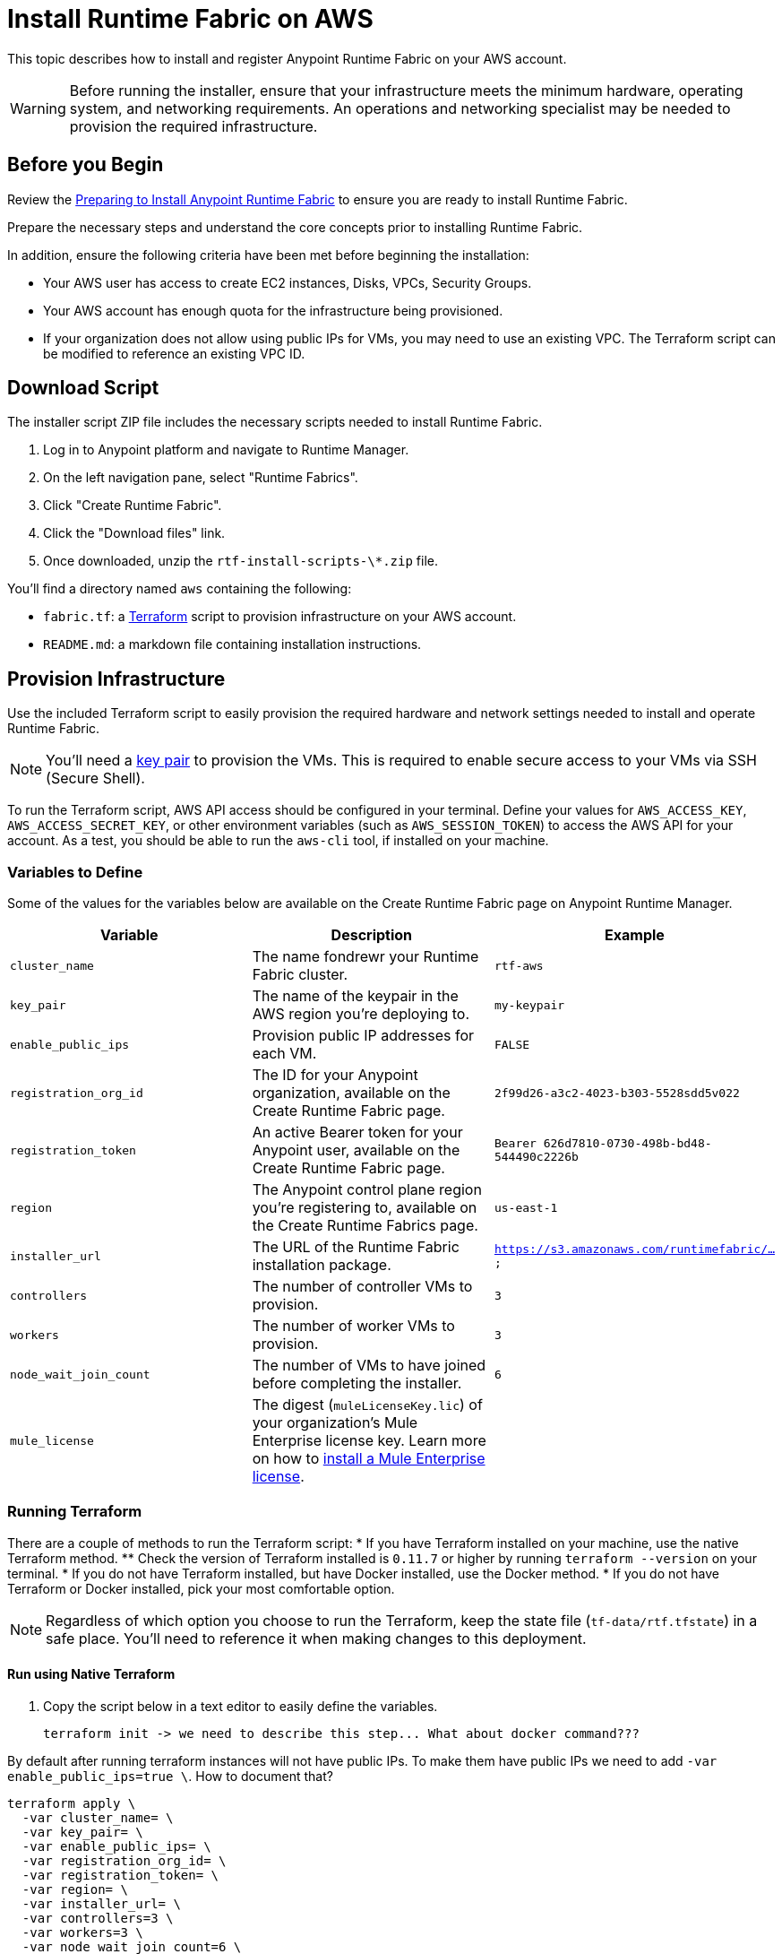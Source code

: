 = Install Runtime Fabric on AWS

This topic describes how to install and register Anypoint Runtime Fabric on your AWS account.

[WARNING]
====
Before running the installer, ensure that your infrastructure meets the minimum hardware, operating system, and networking requirements. An operations and networking specialist may be needed to provision the required infrastructure.
====

== Before you Begin

Review the link:/anypoint-runtime-fabric/installation/[Preparing to Install Anypoint Runtime Fabric] to ensure you are ready to install Runtime Fabric.

Prepare the necessary steps and understand the core concepts prior to installing Runtime Fabric. 

In addition, ensure the following criteria have been met before beginning the installation:
 
* Your AWS user has access to create EC2 instances, Disks, VPCs, Security Groups.
* Your AWS account has enough quota for the infrastructure being provisioned.
* If your organization does not allow using public IPs for VMs, you may need to use an existing VPC. The Terraform script can be modified to reference an existing VPC ID. 

== Download Script

The installer script ZIP file includes the necessary scripts needed to install Runtime Fabric.

. Log in to Anypoint platform and navigate to Runtime Manager.
. On the left navigation pane, select "Runtime Fabrics".
. Click "Create Runtime Fabric".
. Click the "Download files" link.
. Once downloaded, unzip the `rtf-install-scripts-\*.zip` file.

You'll find a directory named `aws` containing the following:

* `fabric.tf`: a https://terraform.io/[Terraform] script to provision infrastructure on your AWS account.
* `README.md`: a markdown file containing installation instructions.

== Provision Infrastructure
Use the included Terraform script to easily provision the required hardware and network settings needed to install and operate Runtime Fabric.

[NOTE]
You'll need a https://docs.aws.amazon.com/AWSEC2/latest/UserGuide/ec2-key-pairs.html[key pair] to provision the VMs. This is required to enable secure access to your VMs via SSH (Secure Shell).

To run the Terraform script, AWS API access should be configured in your terminal. Define your values for `AWS_ACCESS_KEY`, `AWS_ACCESS_SECRET_KEY`, or other environment variables (such as `AWS_SESSION_TOKEN`) to access the AWS API for your account. As a test, you should be able to run the `aws-cli` tool, if installed on your machine.

=== Variables to Define

Some of the values for the variables below are available on the Create Runtime Fabric page on Anypoint Runtime Manager.

[%header,cols="3*a"]
|===
|Variable | Description | Example
| `cluster_name` | The name fondrewr your Runtime Fabric cluster. | `rtf-aws`
| `key_pair` | The name of the keypair in the AWS region you’re deploying to. | `my-keypair`
| `enable_public_ips` | Provision public IP addresses for each VM. | `FALSE`
| `registration_org_id` | The ID for your Anypoint organization, available on the Create Runtime Fabric page. | `2f99d26-a3c2-4023-b303-5528sdd5v022`
| `registration_token` | An active Bearer token for your Anypoint user, available on the Create Runtime Fabric page. | `Bearer 626d7810-0730-498b-bd48-544490c2226b`
| `region` | The Anypoint control plane region you're registering to, available on the Create Runtime Fabrics page. | `us-east-1`
| `installer_url` | The URL of the Runtime Fabric installation package. | `https://s3.amazonaws.com/runtimefabric/...`
| `controllers` | The number of controller VMs to provision. | `3`
| `workers` | The number of worker VMs to provision. | `3`
| `node_wait_join_count` | The number of VMs to have joined before completing the installer. | `6`
| `mule_license` | The digest (`muleLicenseKey.lic`) of your organization's Mule Enterprise license key. Learn more on how to link:/mule-user-guide/v/3.9/installing-an-enterprise-license[install a Mule Enterprise license]. | 

|===

=== Running Terraform

There are a couple of methods to run the Terraform script:
* If you have Terraform installed on your machine, use the native Terraform method.
** Check the version of Terraform installed is `0.11.7` or higher by running `terraform --version` on your terminal.
* If you do not have Terraform installed, but have Docker installed, use the Docker method.
* If you do not have Terraform or Docker installed, pick your most comfortable option. 

[NOTE]
Regardless of which option you choose to run the Terraform, keep the state file (`tf-data/rtf.tfstate`) in a safe place. You'll need to reference it when making changes to this deployment.

==== Run using Native Terraform

. Copy the script below in a text editor to easily define the variables.
+
----
terraform init -> we need to describe this step... What about docker command???
----


By default after running terraform instances will not have public IPs.
To make them have public IPs
we need to add `-var enable_public_ips=true \`. How to document that?

----
terraform apply \
  -var cluster_name= \
  -var key_pair= \
  -var enable_public_ips= \
  -var registration_org_id= \
  -var registration_token= \
  -var region= \
  -var installer_url= \
  -var controllers=3 \
  -var workers=3 \
  -var node_wait_join_count=6 \
  -var mule_license= \
  -state=tf-data/rtf.tfstate
----
+
. Use the Variables to define table above to help define the variables.
. Ensure your terminal has access to the `AWS_ACCESS_KEY`, `AWS_ACCESS_SECRET_KEY`, and other related AWS environment variables (such as `AWS_SESSION_TOKEN`) as expected by Terraform.
.. If you experience an error related to AWS authorization, ensure you're using the same terminal window for verifying the variables and running the Terraform command.
. Verify your present working directory is the `installer` directory, and not the `aws` directory.
.. You should be able to see the `aws` directory when running `ls` or `dir` in your terminal.
. Run the script.

==== Run using Docker

This method is preferred if you don't have Terraform installed on your machine. 

. Open a terminal/shell on the machine containing the Terraform script.
. Verify your current directory is the unzipped directory. When running `dir` command, you should see the `aws` directory show up, along with other directories (`azure`, `manual`).
. Initialize the script:
+
----
docker run -v $(pwd):/src -w /src/aws \
  -e AWS_ACCESS_KEY_ID -e AWS_SECRET_ACCESS_KEY -e AWS_SESSION_TOKEN \
  hashicorp/terraform:0.11.7 init
----

. Run the Terraform script:
----
docker run -it -v $(pwd):/src -w /src/aws \
  -e AWS_ACCESS_KEY_ID -e AWS_SECRET_ACCESS_KEY \
  hashicorp/terraform:0.11.7 apply \
  -var cluster_name= \
  -var key_pair= \
  -var controllers=3 \
  -var workers=3 \
  -var installer_url=<url> \
  -var registration_org_id=<orgid> \
  -var registration_token=<token> \
  -var node_wait_join_count=6 \
  -state=tf-data/rtf.tfstate
----

This step will execute the Terraform script to provision the infrastructure and run the installation script on each VM. 
The installer VM will download the installer package, unpack it and begin installation. The other VMs will wait for the installer VM to progress with installation until it's able to make the installer files transferrable. Each VM will then transfer the files from the installer VM and carry out their own installation procedure.

When installation has been completed, a cluster will be formed across all VMs. The installer VM will then carry out the registration step using the Anypoint Organization ID, Token, and region specified. 

After registration has completed, you'll see Runtime Fabric in Anypoint Runtime Manager, under the Runtime Fabrics tab. The installation script on the installer VM will proceed to insert the Mule Enterprise license digest in Runtime Fabric.

When finished, verify the installation by running this command to view the health of the Runtime Fabric cluster on any VM:
----
gravity status
----

[NOTE]
This step will install Runtime Fabric across all servers to form a cluster. It may take 15-25 minutes or longer to complete.

=== Monitoring the installation

The `cloud-init` library is used to execute the Runtime Fabric installation script. It's useful to monitor the installation on the installer VM to verify all preflight checks have passed; if an error were to occur during installation, it's likely to be visible by viewing the installer VM's log output.

To view the progress during the installation, you can tail the output log on each VM:

. Open a shell (or SSH session) to the VM.
. Tail the output log, located at `/var/log/rtf-init.log`
+
----
tail -f /var/log/rtf-init.log
----

[NOTE]
You can tail the log on each VM to view its progress.

When the installation completes successfully, the file `/opt/anypoint/runtimefabric/init-succeeded` is created.

== Next steps

Before deploying applications on Anypoint Runtime Fabric, you'll need to perform the following steps:

* Associate an environment to Runtime Fabric
* Enable inbound traffic to Runtime Fabric
